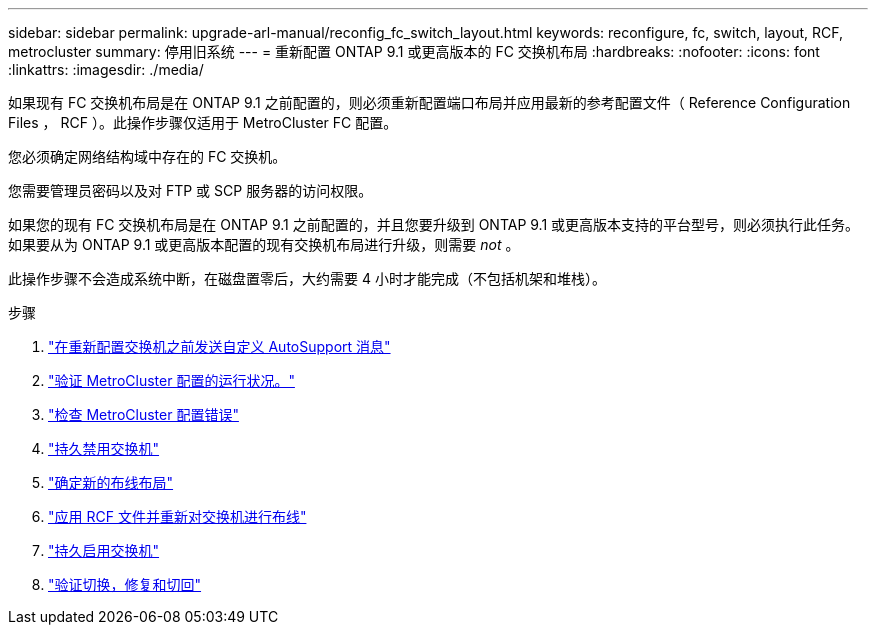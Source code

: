 ---
sidebar: sidebar 
permalink: upgrade-arl-manual/reconfig_fc_switch_layout.html 
keywords: reconfigure, fc, switch, layout, RCF, metrocluster 
summary: 停用旧系统 
---
= 重新配置 ONTAP 9.1 或更高版本的 FC 交换机布局
:hardbreaks:
:nofooter: 
:icons: font
:linkattrs: 
:imagesdir: ./media/


[role="lead"]
如果现有 FC 交换机布局是在 ONTAP 9.1 之前配置的，则必须重新配置端口布局并应用最新的参考配置文件（ Reference Configuration Files ， RCF ）。此操作步骤仅适用于 MetroCluster FC 配置。

您必须确定网络结构域中存在的 FC 交换机。

您需要管理员密码以及对 FTP 或 SCP 服务器的访问权限。

如果您的现有 FC 交换机布局是在 ONTAP 9.1 之前配置的，并且您要升级到 ONTAP 9.1 或更高版本支持的平台型号，则必须执行此任务。如果要从为 ONTAP 9.1 或更高版本配置的现有交换机布局进行升级，则需要 _not_ 。

此操作步骤不会造成系统中断，在磁盘置零后，大约需要 4 小时才能完成（不包括机架和堆栈）。

.步骤
. link:send_custom_asup_message_prior_reconfig_switches.html["在重新配置交换机之前发送自定义 AutoSupport 消息"]
. link:verify_health_mcc_config.html["验证 MetroCluster 配置的运行状况。"]
. link:check_mcc_config_errors.html["检查 MetroCluster 配置错误"]
. link:persist_disable_switches.html["持久禁用交换机"]
. link:determine_new_cabling_layout.html["确定新的布线布局"]
. link:apply_RCF_files_recable_switches.html["应用 RCF 文件并重新对交换机进行布线"]
. link:persist_enable_switches.html["持久启用交换机"]
. link:verify_swtichover_healing_switchback.html["验证切换，修复和切回"]

